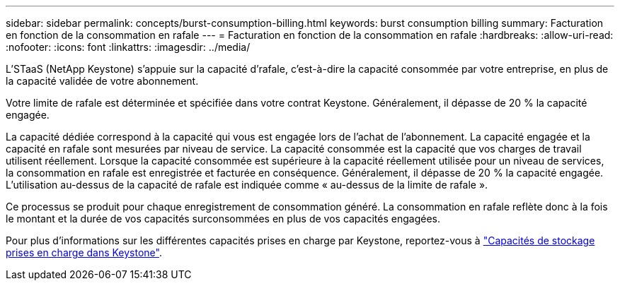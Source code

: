 ---
sidebar: sidebar 
permalink: concepts/burst-consumption-billing.html 
keywords: burst consumption billing 
summary: Facturation en fonction de la consommation en rafale 
---
= Facturation en fonction de la consommation en rafale
:hardbreaks:
:allow-uri-read: 
:nofooter: 
:icons: font
:linkattrs: 
:imagesdir: ../media/


[role="lead"]
L'STaaS (NetApp Keystone) s'appuie sur la capacité d'rafale, c'est-à-dire la capacité consommée par votre entreprise, en plus de la capacité validée de votre abonnement.

Votre limite de rafale est déterminée et spécifiée dans votre contrat Keystone. Généralement, il dépasse de 20 % la capacité engagée.

La capacité dédiée correspond à la capacité qui vous est engagée lors de l'achat de l'abonnement. La capacité engagée et la capacité en rafale sont mesurées par niveau de service. La capacité consommée est la capacité que vos charges de travail utilisent réellement. Lorsque la capacité consommée est supérieure à la capacité réellement utilisée pour un niveau de services, la consommation en rafale est enregistrée et facturée en conséquence. Généralement, il dépasse de 20 % la capacité engagée. L'utilisation au-dessus de la capacité de rafale est indiquée comme « au-dessus de la limite de rafale ».

Ce processus se produit pour chaque enregistrement de consommation généré. La consommation en rafale reflète donc à la fois le montant et la durée de vos capacités surconsommées en plus de vos capacités engagées.

Pour plus d'informations sur les différentes capacités prises en charge par Keystone, reportez-vous à link:../concepts/supported-storage-capacity.html["Capacités de stockage prises en charge dans Keystone"].
